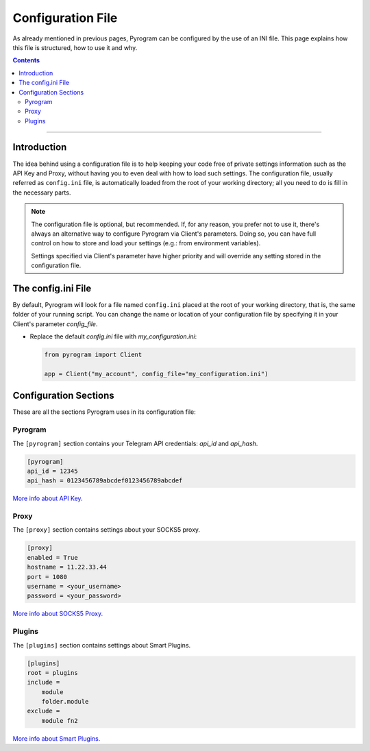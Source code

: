 Configuration File
==================

As already mentioned in previous pages, Pyrogram can be configured by the use of an INI file.
This page explains how this file is structured, how to use it and why.

.. contents:: Contents
    :backlinks: none
    :local:

-----

Introduction
------------

The idea behind using a configuration file is to help keeping your code free of private settings information such as
the API Key and Proxy, without having you to even deal with how to load such settings. The configuration file, usually
referred as ``config.ini`` file, is automatically loaded from the root of your working directory; all you need to do is
fill in the necessary parts.

.. note::

    The configuration file is optional, but recommended. If, for any reason, you prefer not to use it, there's always an
    alternative way to configure Pyrogram via Client's parameters. Doing so, you can have full control on how to store
    and load your settings (e.g.: from environment variables).

    Settings specified via Client's parameter have higher priority and will override any setting stored in the
    configuration file.


The config.ini File
-------------------

By default, Pyrogram will look for a file named ``config.ini`` placed at the root of your working directory, that is,
the same folder of your running script. You can change the name or location of your configuration file by specifying it
in your Client's parameter *config_file*.

-   Replace the default *config.ini* file with *my_configuration.ini*:

    .. code-block:: python

        from pyrogram import Client

        app = Client("my_account", config_file="my_configuration.ini")


Configuration Sections
----------------------

These are all the sections Pyrogram uses in its configuration file:

Pyrogram
^^^^^^^^

The ``[pyrogram]`` section contains your Telegram API credentials: *api_id* and *api_hash*.

.. code-block:: ini

    [pyrogram]
    api_id = 12345
    api_hash = 0123456789abcdef0123456789abcdef

`More info about API Key. <../intro/setup#api-keys>`_

Proxy
^^^^^

The ``[proxy]`` section contains settings about your SOCKS5 proxy.

.. code-block:: ini

    [proxy]
    enabled = True
    hostname = 11.22.33.44
    port = 1080
    username = <your_username>
    password = <your_password>

`More info about SOCKS5 Proxy. <proxy>`_

Plugins
^^^^^^^

The ``[plugins]`` section contains settings about Smart Plugins.

.. code-block:: ini

    [plugins]
    root = plugins
    include =
        module
        folder.module
    exclude =
        module fn2

`More info about Smart Plugins. <smart-plugins>`_
